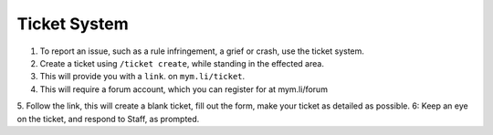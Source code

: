+++++++++++++
Ticket System
+++++++++++++


1. To report an issue, such as a rule infringement, a grief or crash, use the ticket system.
2. Create a ticket using ``/ticket create``, while standing in the effected area.
3. This will provide you with a ``link``. on ``mym.li/ticket``.
4. This will require a forum account, which you can register for at mym.li/forum
5. Follow the link, this will create a blank ticket, fill out the form, make your ticket as detailed as possible.
6: Keep an eye on the ticket, and respond to Staff, as prompted.
